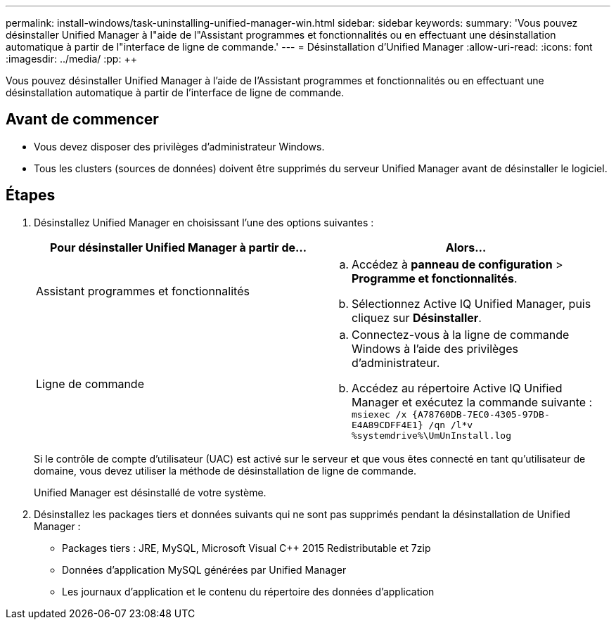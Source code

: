 ---
permalink: install-windows/task-uninstalling-unified-manager-win.html 
sidebar: sidebar 
keywords:  
summary: 'Vous pouvez désinstaller Unified Manager à l"aide de l"Assistant programmes et fonctionnalités ou en effectuant une désinstallation automatique à partir de l"interface de ligne de commande.' 
---
= Désinstallation d'Unified Manager
:allow-uri-read: 
:icons: font
:imagesdir: ../media/
:pp: &#43;&#43;


[role="lead"]
Vous pouvez désinstaller Unified Manager à l'aide de l'Assistant programmes et fonctionnalités ou en effectuant une désinstallation automatique à partir de l'interface de ligne de commande.



== Avant de commencer

* Vous devez disposer des privilèges d'administrateur Windows.
* Tous les clusters (sources de données) doivent être supprimés du serveur Unified Manager avant de désinstaller le logiciel.




== Étapes

. Désinstallez Unified Manager en choisissant l'une des options suivantes :
+
|===
| Pour désinstaller Unified Manager à partir de... | Alors... 


 a| 
Assistant programmes et fonctionnalités
 a| 
.. Accédez à *panneau de configuration* > *Programme et fonctionnalités*.
.. Sélectionnez Active IQ Unified Manager, puis cliquez sur *Désinstaller*.




 a| 
Ligne de commande
 a| 
.. Connectez-vous à la ligne de commande Windows à l'aide des privilèges d'administrateur.
.. Accédez au répertoire Active IQ Unified Manager et exécutez la commande suivante : `+msiexec /x {A78760DB-7EC0-4305-97DB-E4A89CDFF4E1} /qn /l*v %systemdrive%\UmUnInstall.log+`


|===
+
Si le contrôle de compte d'utilisateur (UAC) est activé sur le serveur et que vous êtes connecté en tant qu'utilisateur de domaine, vous devez utiliser la méthode de désinstallation de ligne de commande.

+
Unified Manager est désinstallé de votre système.

. Désinstallez les packages tiers et données suivants qui ne sont pas supprimés pendant la désinstallation de Unified Manager :
+
** Packages tiers : JRE, MySQL, Microsoft Visual C&#43;&#43; 2015 Redistributable et 7zip
** Données d'application MySQL générées par Unified Manager
** Les journaux d'application et le contenu du répertoire des données d'application



